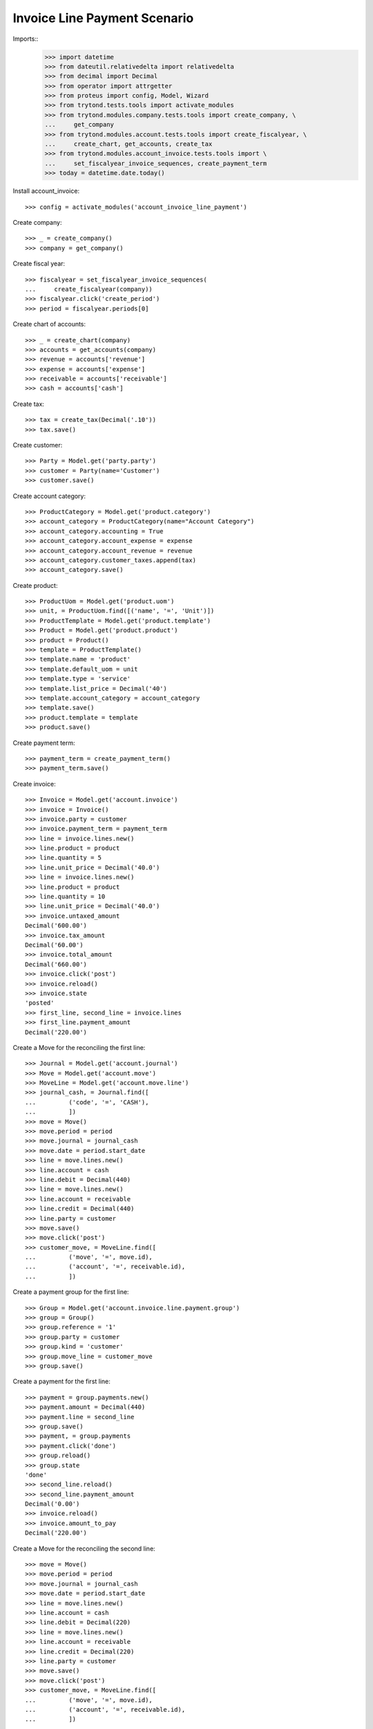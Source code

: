 =============================
Invoice Line Payment Scenario
=============================

Imports::
    >>> import datetime
    >>> from dateutil.relativedelta import relativedelta
    >>> from decimal import Decimal
    >>> from operator import attrgetter
    >>> from proteus import config, Model, Wizard
    >>> from trytond.tests.tools import activate_modules
    >>> from trytond.modules.company.tests.tools import create_company, \
    ...     get_company
    >>> from trytond.modules.account.tests.tools import create_fiscalyear, \
    ...     create_chart, get_accounts, create_tax
    >>> from trytond.modules.account_invoice.tests.tools import \
    ...     set_fiscalyear_invoice_sequences, create_payment_term
    >>> today = datetime.date.today()

Install account_invoice::

    >>> config = activate_modules('account_invoice_line_payment')

Create company::

    >>> _ = create_company()
    >>> company = get_company()

Create fiscal year::

    >>> fiscalyear = set_fiscalyear_invoice_sequences(
    ...     create_fiscalyear(company))
    >>> fiscalyear.click('create_period')
    >>> period = fiscalyear.periods[0]

Create chart of accounts::

    >>> _ = create_chart(company)
    >>> accounts = get_accounts(company)
    >>> revenue = accounts['revenue']
    >>> expense = accounts['expense']
    >>> receivable = accounts['receivable']
    >>> cash = accounts['cash']

Create tax::

    >>> tax = create_tax(Decimal('.10'))
    >>> tax.save()

Create customer::

    >>> Party = Model.get('party.party')
    >>> customer = Party(name='Customer')
    >>> customer.save()

Create account category::

    >>> ProductCategory = Model.get('product.category')
    >>> account_category = ProductCategory(name="Account Category")
    >>> account_category.accounting = True
    >>> account_category.account_expense = expense
    >>> account_category.account_revenue = revenue
    >>> account_category.customer_taxes.append(tax)
    >>> account_category.save()

Create product::

    >>> ProductUom = Model.get('product.uom')
    >>> unit, = ProductUom.find([('name', '=', 'Unit')])
    >>> ProductTemplate = Model.get('product.template')
    >>> Product = Model.get('product.product')
    >>> product = Product()
    >>> template = ProductTemplate()
    >>> template.name = 'product'
    >>> template.default_uom = unit
    >>> template.type = 'service'
    >>> template.list_price = Decimal('40')
    >>> template.account_category = account_category
    >>> template.save()
    >>> product.template = template
    >>> product.save()

Create payment term::

    >>> payment_term = create_payment_term()
    >>> payment_term.save()

Create invoice::

    >>> Invoice = Model.get('account.invoice')
    >>> invoice = Invoice()
    >>> invoice.party = customer
    >>> invoice.payment_term = payment_term
    >>> line = invoice.lines.new()
    >>> line.product = product
    >>> line.quantity = 5
    >>> line.unit_price = Decimal('40.0')
    >>> line = invoice.lines.new()
    >>> line.product = product
    >>> line.quantity = 10
    >>> line.unit_price = Decimal('40.0')
    >>> invoice.untaxed_amount
    Decimal('600.00')
    >>> invoice.tax_amount
    Decimal('60.00')
    >>> invoice.total_amount
    Decimal('660.00')
    >>> invoice.click('post')
    >>> invoice.reload()
    >>> invoice.state
    'posted'
    >>> first_line, second_line = invoice.lines
    >>> first_line.payment_amount
    Decimal('220.00')

Create a Move for the reconciling the first line::

    >>> Journal = Model.get('account.journal')
    >>> Move = Model.get('account.move')
    >>> MoveLine = Model.get('account.move.line')
    >>> journal_cash, = Journal.find([
    ...         ('code', '=', 'CASH'),
    ...         ])
    >>> move = Move()
    >>> move.period = period
    >>> move.journal = journal_cash
    >>> move.date = period.start_date
    >>> line = move.lines.new()
    >>> line.account = cash
    >>> line.debit = Decimal(440)
    >>> line = move.lines.new()
    >>> line.account = receivable
    >>> line.credit = Decimal(440)
    >>> line.party = customer
    >>> move.save()
    >>> move.click('post')
    >>> customer_move, = MoveLine.find([
    ...         ('move', '=', move.id),
    ...         ('account', '=', receivable.id),
    ...         ])

Create a payment group for the first line::

    >>> Group = Model.get('account.invoice.line.payment.group')
    >>> group = Group()
    >>> group.reference = '1'
    >>> group.party = customer
    >>> group.kind = 'customer'
    >>> group.move_line = customer_move
    >>> group.save()


Create a payment for the first line::

    >>> payment = group.payments.new()
    >>> payment.amount = Decimal(440)
    >>> payment.line = second_line
    >>> group.save()
    >>> payment, = group.payments
    >>> payment.click('done')
    >>> group.reload()
    >>> group.state
    'done'
    >>> second_line.reload()
    >>> second_line.payment_amount
    Decimal('0.00')
    >>> invoice.reload()
    >>> invoice.amount_to_pay
    Decimal('220.00')

Create a Move for the reconciling the second line::

    >>> move = Move()
    >>> move.period = period
    >>> move.journal = journal_cash
    >>> move.date = period.start_date
    >>> line = move.lines.new()
    >>> line.account = cash
    >>> line.debit = Decimal(220)
    >>> line = move.lines.new()
    >>> line.account = receivable
    >>> line.credit = Decimal(220)
    >>> line.party = customer
    >>> move.save()
    >>> move.click('post')
    >>> customer_move, = MoveLine.find([
    ...         ('move', '=', move.id),
    ...         ('account', '=', receivable.id),
    ...         ])

Create a payment group for the remaining line::

    >>> group = Group()
    >>> group.reference = '2'
    >>> group.party = customer
    >>> group.kind = 'customer'
    >>> group.move_line = customer_move
    >>> first_payment = group.payments.new()
    >>> first_payment.amount = Decimal(120)
    >>> first_payment.line = first_line
    >>> second_payment = group.payments.new()
    >>> second_payment.amount = Decimal(100)
    >>> group.save()
    >>> first_payment, second_payment = group.payments
    >>> first_line.payment_amount
    Decimal('220.00')
    >>> first_payment.click('done')
    >>> first_line.reload()
    >>> first_line.payment_amount
    Decimal('100.00')
    >>> second_payment.line = first_line
    >>> second_payment.click('done')
    >>> group.reload()
    >>> group.state
    'done'


Check that the invoice is reconciled::

    >>> invoice.reload()
    >>> invoice.amount_to_pay
    Decimal('0')
    >>> invoice.reconciled
    True
    >>> invoice.state
    'paid'

Create invoice to be partialy reconciled::

    >>> invoice = Invoice()
    >>> invoice.party = customer
    >>> invoice.payment_term = payment_term
    >>> line = invoice.lines.new()
    >>> line.product = product
    >>> line.quantity = 5
    >>> line.unit_price = Decimal('40.0')
    >>> invoice.untaxed_amount
    Decimal('200.00')
    >>> invoice.tax_amount
    Decimal('20.00')
    >>> invoice.total_amount
    Decimal('220.00')
    >>> invoice.click('post')
    >>> invoice.reload()
    >>> invoice.state
    'posted'
    >>> first_line, = invoice.lines

Create a Move for the reconciling the first line::

    >>> move = Move()
    >>> move.period = period
    >>> move.journal = journal_cash
    >>> move.date = period.start_date
    >>> line = move.lines.new()
    >>> line.account = cash
    >>> line.debit = Decimal(200)
    >>> line = move.lines.new()
    >>> line.account = receivable
    >>> line.credit = Decimal(200)
    >>> line.party = customer
    >>> move.save()
    >>> move.click('post')
    >>> customer_move, = MoveLine.find([
    ...         ('move', '=', move.id),
    ...         ('account', '=', receivable.id),
    ...         ])


Create a payment group for reconciling with write-off::

    >>> Sequence = Model.get('ir.sequence')
    >>> group = Group()
    >>> group.reference = '3'
    >>> group.party = customer
    >>> group.kind = 'customer'
    >>> group.move_line = customer_move
    >>> first_payment = group.payments.new()
    >>> first_payment.amount = Decimal(200)
    >>> first_payment.line = first_line
    >>> group.click('confirm')
    >>> first_payment, = group.payments
    >>> sequence_journal, = Sequence.find([('code', '=', 'account.journal')])
    >>> journal_writeoff = Journal(name='Write-Off', type='write-off',
    ...     sequence=sequence_journal)
    >>> journal_writeoff.save()
    >>> WriteOff = Model.get('account.move.reconcile.write_off')
    >>> writeoff_method = WriteOff()
    >>> writeoff_method.name = 'Writeoff'
    >>> writeoff_method.journal = journal_writeoff
    >>> writeoff_method.credit_account = revenue
    >>> writeoff_method.debit_account = expense
    >>> writeoff_method.save()
    >>> writeoff = Wizard('account.invoice.line.payment.write-off',
    ...     [first_payment])
    >>> writeoff.form.amount
    Decimal('20.00')
    >>> writeoff.form.writeoff = writeoff_method
    >>> writeoff.form.description = 'Write off'
    >>> writeoff.execute('create_')
    >>> group.reload()
    >>> group.state
    'done'

Check that the invoice is reconciled::

    >>> invoice.reload()
    >>> invoice.reconciled
    True
    >>> invoice.state
    'paid'
